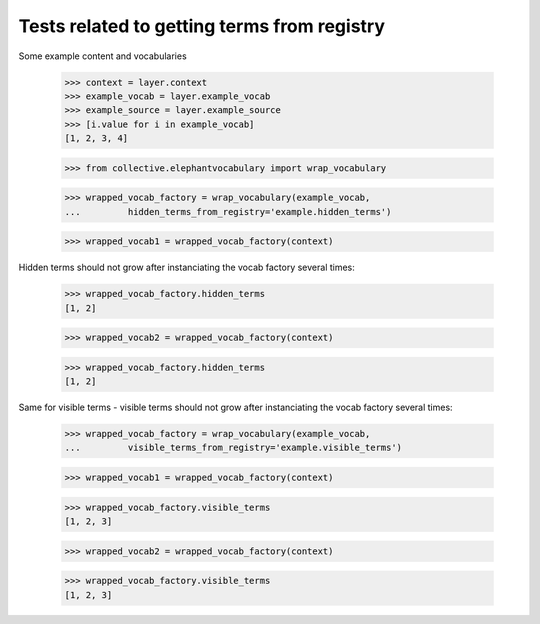 Tests related to getting terms from registry
============================================

Some example content and vocabularies

    >>> context = layer.context
    >>> example_vocab = layer.example_vocab
    >>> example_source = layer.example_source
    >>> [i.value for i in example_vocab]
    [1, 2, 3, 4]

    >>> from collective.elephantvocabulary import wrap_vocabulary

    >>> wrapped_vocab_factory = wrap_vocabulary(example_vocab,
    ...         hidden_terms_from_registry='example.hidden_terms')

    >>> wrapped_vocab1 = wrapped_vocab_factory(context)

Hidden terms should not grow after instanciating the vocab factory several
times:

    >>> wrapped_vocab_factory.hidden_terms
    [1, 2]

    >>> wrapped_vocab2 = wrapped_vocab_factory(context)

    >>> wrapped_vocab_factory.hidden_terms
    [1, 2]


Same for visible terms - visible terms should not grow after instanciating the
vocab factory several times:


    >>> wrapped_vocab_factory = wrap_vocabulary(example_vocab,
    ...         visible_terms_from_registry='example.visible_terms')

    >>> wrapped_vocab1 = wrapped_vocab_factory(context)


    >>> wrapped_vocab_factory.visible_terms
    [1, 2, 3]

    >>> wrapped_vocab2 = wrapped_vocab_factory(context)

    >>> wrapped_vocab_factory.visible_terms
    [1, 2, 3]
